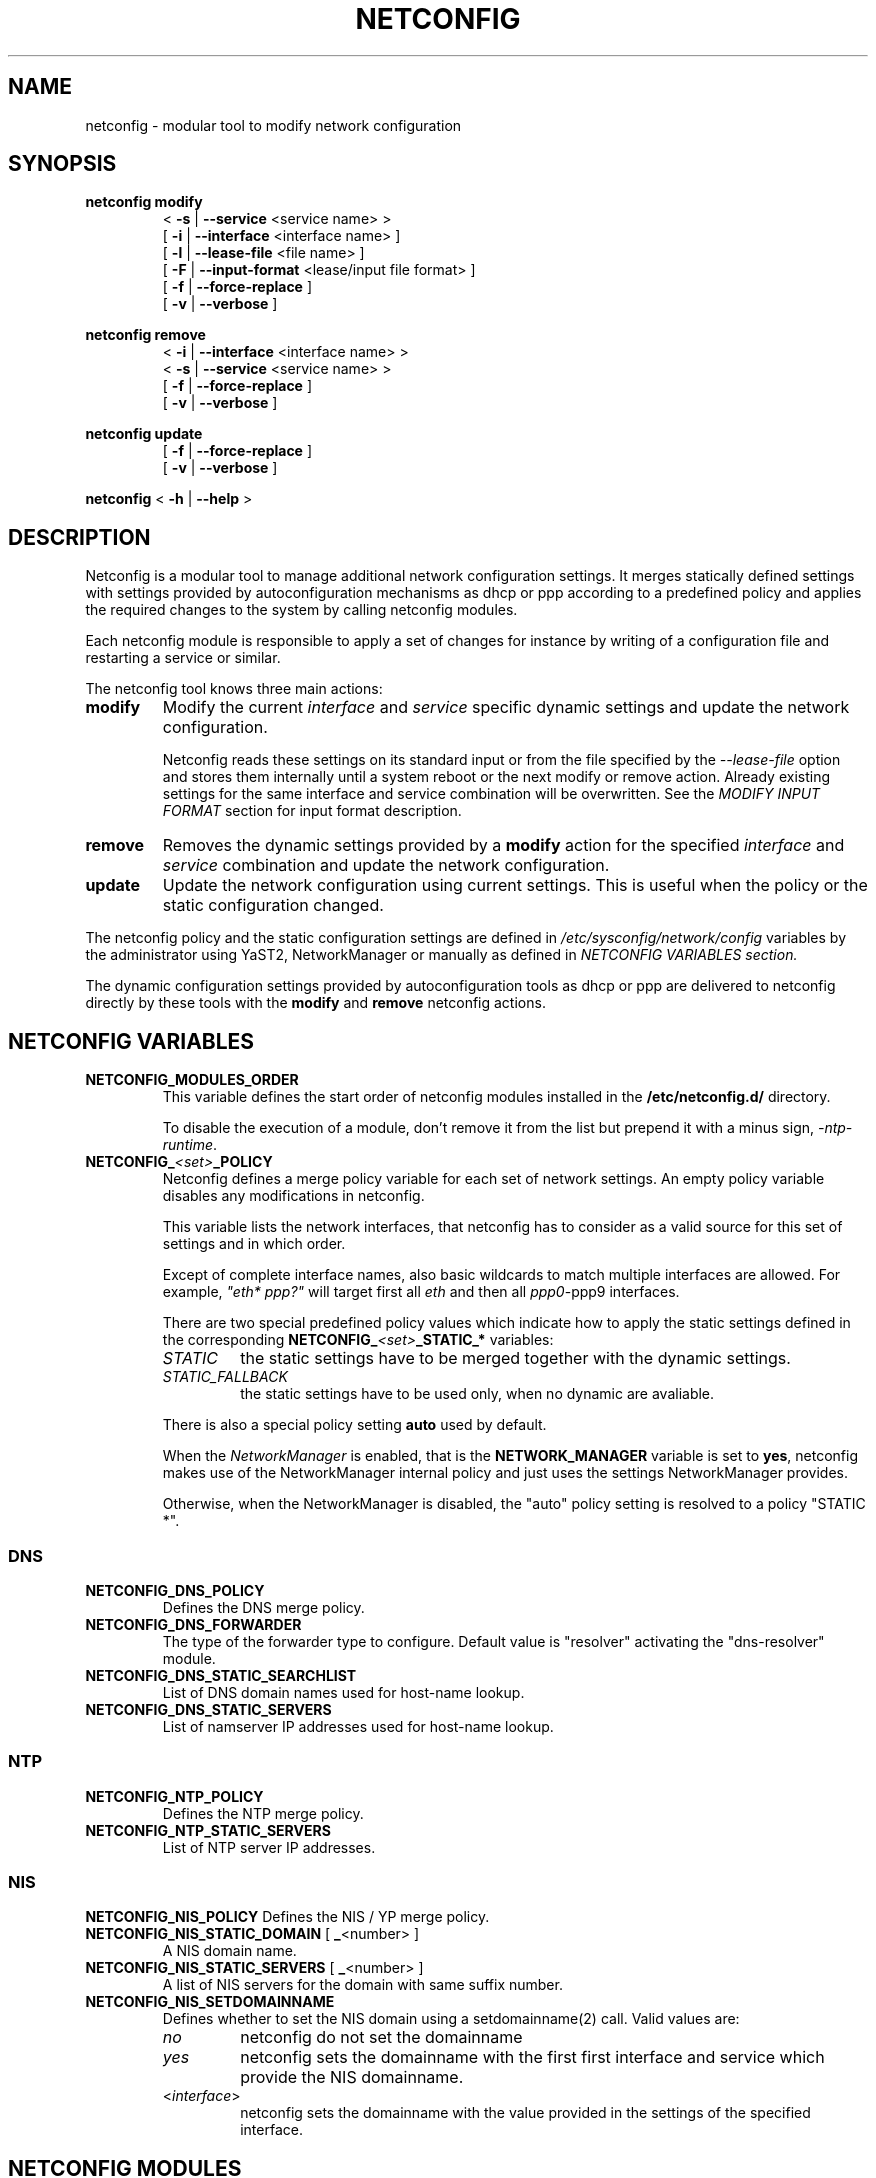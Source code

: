 .\" Process this file with
.\" groff -man -Tascii foo.1
.\"
.TH NETCONFIG 8 "October 2008" "sysconfig" "Network configuration"
.SH NAME
netconfig \- modular tool to modify network configuration
.SH SYNOPSIS

.B netconfig modify
.RS
.PD 0
.P
.RB " < " \-s " | " \-\-service " <service name> > "
.P
.RB " [ " \-i " | " \-\-interface " <interface name> ] "
.P
.RB " [ " \-l " | " \-\-lease\-file " <file name> ] "
.P
.RB " [ " \-F " | " \-\-input\-format " <lease/input file format> ] "
.P
.RB " [ " \-f " | " \-\-force\-replace " ] "
.P
.RB " [ " \-v " | " \-\-verbose " ] "
.PD
.RE

.B netconfig remove
.RS
.PD 0
.P
.RB " < " \-i " | " \-\-interface " <interface name> > "
.P
.RB " < " \-s " | " \-\-service " <service name> > "
.P
.RB " [ " \-f " | " \-\-force\-replace " ] "
.P
.RB " [ " \-v " | " \-\-verbose " ] "
.PD
.RE

.B netconfig update
.RS
.PD 0
.P
.RB " [ " \-f " | " \-\-force\-replace " ] "
.P
.RB " [ " \-v " | " \-\-verbose " ] "
.PD
.RE

.B netconfig
.RB "< " \-h " | " \-\-help " > "

.SH DESCRIPTION
Netconfig is a modular tool to manage additional network configuration settings.
It merges statically defined settings with settings provided by autoconfiguration
mechanisms as dhcp or ppp according to a predefined policy and applies the
required changes to the system by calling netconfig modules.

Each netconfig module is responsible to apply a set of changes for instance by
writing of a configuration file and restarting a service or similar.

The netconfig tool knows three main actions:
.TP
.B modify
Modify the current \fIinterface\fR and \fIservice\fR specific dynamic settings
and update the network configuration.

Netconfig reads these settings on its standard input or from the file specified
by the \fI\-\-lease\-file\fR option and stores them internally until a system
reboot or the next modify or remove action. Already existing settings for the
same interface and service combination will be overwritten.
See the \fIMODIFY INPUT FORMAT\fR section for input format description.

.TP
.B remove
Removes the dynamic settings provided by a
.B modify
action for the specified
.I interface
and
.I service
combination and update the network configuration.

.TP
.B update
Update the network configuration using current settings. This is useful when
the policy or the static configuration changed.

.PP
The netconfig policy and the static configuration settings are defined in
.I /etc/sysconfig/network/config
variables by the administrator using YaST2, NetworkManager or manually as
defined in
.I NETCONFIG VARIABLES section.

The dynamic configuration settings provided by autoconfiguration tools as dhcp
or ppp are delivered to netconfig directly by these tools with the
.B modify
and
.B remove
netconfig actions.

.SH NETCONFIG VARIABLES
.TP
.B NETCONFIG_MODULES_ORDER
This variable defines the start order of netconfig modules installed
in the \fB/etc/netconfig.d/\fR directory.

To disable the execution of a module, don't remove it from the list
but prepend it with a minus sign, \fI-ntp-runtime\fR.
.TP
.B NETCONFIG_\fI<set>\fB_POLICY
Netconfig defines a merge policy variable for each set of network settings.
An empty policy variable disables any modifications in netconfig.

This variable lists the network interfaces, that netconfig has to consider
as a valid source for this set of settings and in which order.

Except of complete interface names, also basic wildcards to match multiple
interfaces are allowed. For example, \fI"eth* ppp?"\fR will target first
all \fIeth\fR and then all \fIppp0\fR-\FIppp9\fR interfaces.

There are two special predefined policy values which indicate how to apply
the static settings defined in the corresponding
\fBNETCONFIG_\fI<set>\fB_STATIC_*\fR variables:

.RS
.PD 0
.TP
.IR STATIC
the static settings have to be merged together with the dynamic settings.
.TP
.IR STATIC_FALLBACK
the static settings have to be used only, when no dynamic are avaliable.
.PD
.RE
.RS

There is also a special policy setting \fBauto\fR used by default.

When the \fINetworkManager\fR is enabled, that is the \fBNETWORK_MANAGER\fR
variable is set to \fByes\fR, netconfig makes use of the NetworkManager
internal policy and just uses the settings NetworkManager provides.

Otherwise, when the NetworkManager is disabled, the "auto" policy setting
is resolved to a policy "STATIC *".
.RE

.SS DNS
.TP
.B NETCONFIG_DNS_POLICY
Defines the DNS merge policy.
.TP
.B NETCONFIG_DNS_FORWARDER
The type of the forwarder type to configure. Default value is "resolver"
activating the "dns-resolver" module.
.TP
.B NETCONFIG_DNS_STATIC_SEARCHLIST
List of DNS domain names used for host-name lookup.
.TP
.B NETCONFIG_DNS_STATIC_SERVERS
List of namserver IP addresses used for host-name lookup.

.SS NTP
.TP
.B NETCONFIG_NTP_POLICY
Defines the NTP merge policy.
.TP
.B NETCONFIG_NTP_STATIC_SERVERS
List of NTP server IP addresses.

.SS NIS
.B NETCONFIG_NIS_POLICY
Defines the NIS / YP merge policy.
.TP
.BR NETCONFIG_NIS_STATIC_DOMAIN " [ " _ "<number> ]"
A NIS domain name.
.TP
.BR NETCONFIG_NIS_STATIC_SERVERS " [ " _ "<number> ]"
A list of NIS servers for the domain with same suffix number.
.TP
.BR NETCONFIG_NIS_SETDOMAINNAME
Defines whether to set the NIS domain using a setdomainname(2)
call. Valid values are:
.RS
.PD 0
.TP
.IR no
netconfig do not set the domainname
.TP
.IR yes
netconfig sets the domainname with the first first interface
and service which provide the NIS domainname.
.TP
.RI "<" interface ">"
netconfig sets the domainname with the value provided in the
settings of the specified interface.
.PD
.RE

.SH NETCONFIG MODULES
.TP
.B dns-resolver
This module writes the DNS settings into the \fI/etc/resolv.conf\fR file.

When the \fBNETCONFIG_DNS_FORWARDER\fR variable is empty or set to "resolver",
both, the domain search list and the nameserver list is written.

Otherwise, only the domain search list is written - the nameservers has to
be handled by the forwarder specific module, e.g. bind.
.TP
.B dns-bind
This module writes the DNS nameservers as forwarders for the bind nameserver
into the \fI/etc/named.d/forwarders.conf\fR file. Please verify that this
file is included in the \fIoptions section\fR of \fI/etc/named.conf\fR, like:
.nf
options {
	#forward                first;
	include                 "/etc/named.d/forwarders.conf";
# [...]
.fi
You can use the yast2 dns-server module to configure bind as forwarder.
.TP
.B dns-dnsmasq
This module writes the DNS nameservers as forwarders for the dnsmasq nameserver
into the \fI/var/run/dnsmasq-forwarders.conf\fR file. Please verify, that this
file is set in the \fBresolv-file\fR keyword in the \fI/etc/dnsmasq.conf\fR.
.TP
.B ntp-runtime
The netconfig ntp-runtime module does not alter the \fI/etc/ntp.conf\fR file,
but makes use of NTP "runtime configuration".

The list of the NTP servers is written to the \fI/var/run/ntp/servers-netconfig\fR
file and if the configuration changed meanwhile, the ntp service will be restarted
using "rcntp try-restart". The ntp init script provides the functionality to apply
the runtime server list at runtime using the \fBntpdc\fR(1) program.
.TP
.B nis
This module writes the NIS configuration into the \fI/etc/ypconf\fR file and
reloads the "ypbind" service when the configuration changed.

.SH MODIFY INPUT FORMAT
The \fBnetconfig modify\fR command expects a simple, single quoted, key-value
parameter list in a dhcpcd info file compatible format. The keywords have to
be usable as variable name in a shell (identifier).
The keyword \fBINTERFACE\fR is mandatory. The currently considered key-value
pairs are:
.RS
.PD 0
.P
.BR INTERFACE "='<interface name>'"
.P
.BR IPADDR "='<IP address> [/<prefix length>]'"
.P
.BR NETMASK "='<network mask>'"
.P
.BR NETWORK "='<network address>'"
.P
.BR BROADCAST "='<broadcast address>'"
.P
.BR ROUTES "='<space separated list of classless route entries>'
.br
Each route entry consists of "network,netmask,router" addresses.
.P
.BR GATEWAYS "='<space separated list of gateway IP addresses>'"
.P
.BR DNSSEARCH "='<space separated list of DNS domain names>'"
.P
.BR DNSDOMAIN "='<DNS domain name>'"
.P
.BR DNSSERVERS "='<space separated list of DNS nameserver addresses>'"
.P
.BR NTPSERVERS "='<space separated list of ntp server addresses>'"
.P
.BR NISDOMAIN "='<NIS domain name>'"
.P
.BR NISSERVERS "='<list of server addresses for the NIS domain>'"
.P
.BR NETBIOSNAMESERVER "='<list of netbios nameserver addresses>'"
.PD
.RE

.SH MODIFY VARIABLE EXAMPLES
See also the output of the \fIdhcpcd-test <interface name>\fR command.
.br
Following variables are used by the current netconfig modules:
.SS DNS
.nf
DNSSEARCH='example.net example.com'
DNSDOMAIN='example.com'
DNSSERVERS='192.168.0.10 192.168.0.20'
.fi
.SS NTP
.nf
NTPSERVERS='192.168.0.10 192.168.0.20'
.fi
.SS NIS
.nf
NISDOMAIN='example.com'
NISSERVERS='192.168.0.20 192.168.0.10'
.fi

.SH BUGS
Please report bugs at <http://www.suse.de/feedback>

.SH AUTHORS
.nf
Michael Calmer <mc@suse.de>
Marius Tomaschewski <mt@suse.de>
.fi

.SH "SEE ALSO"
.BR ifcfg (5),
.br
.BR /etc/sysconfig/network/config ,
.br
.BR /usr/share/doc/packages/sysconfig/README.netconfig .

